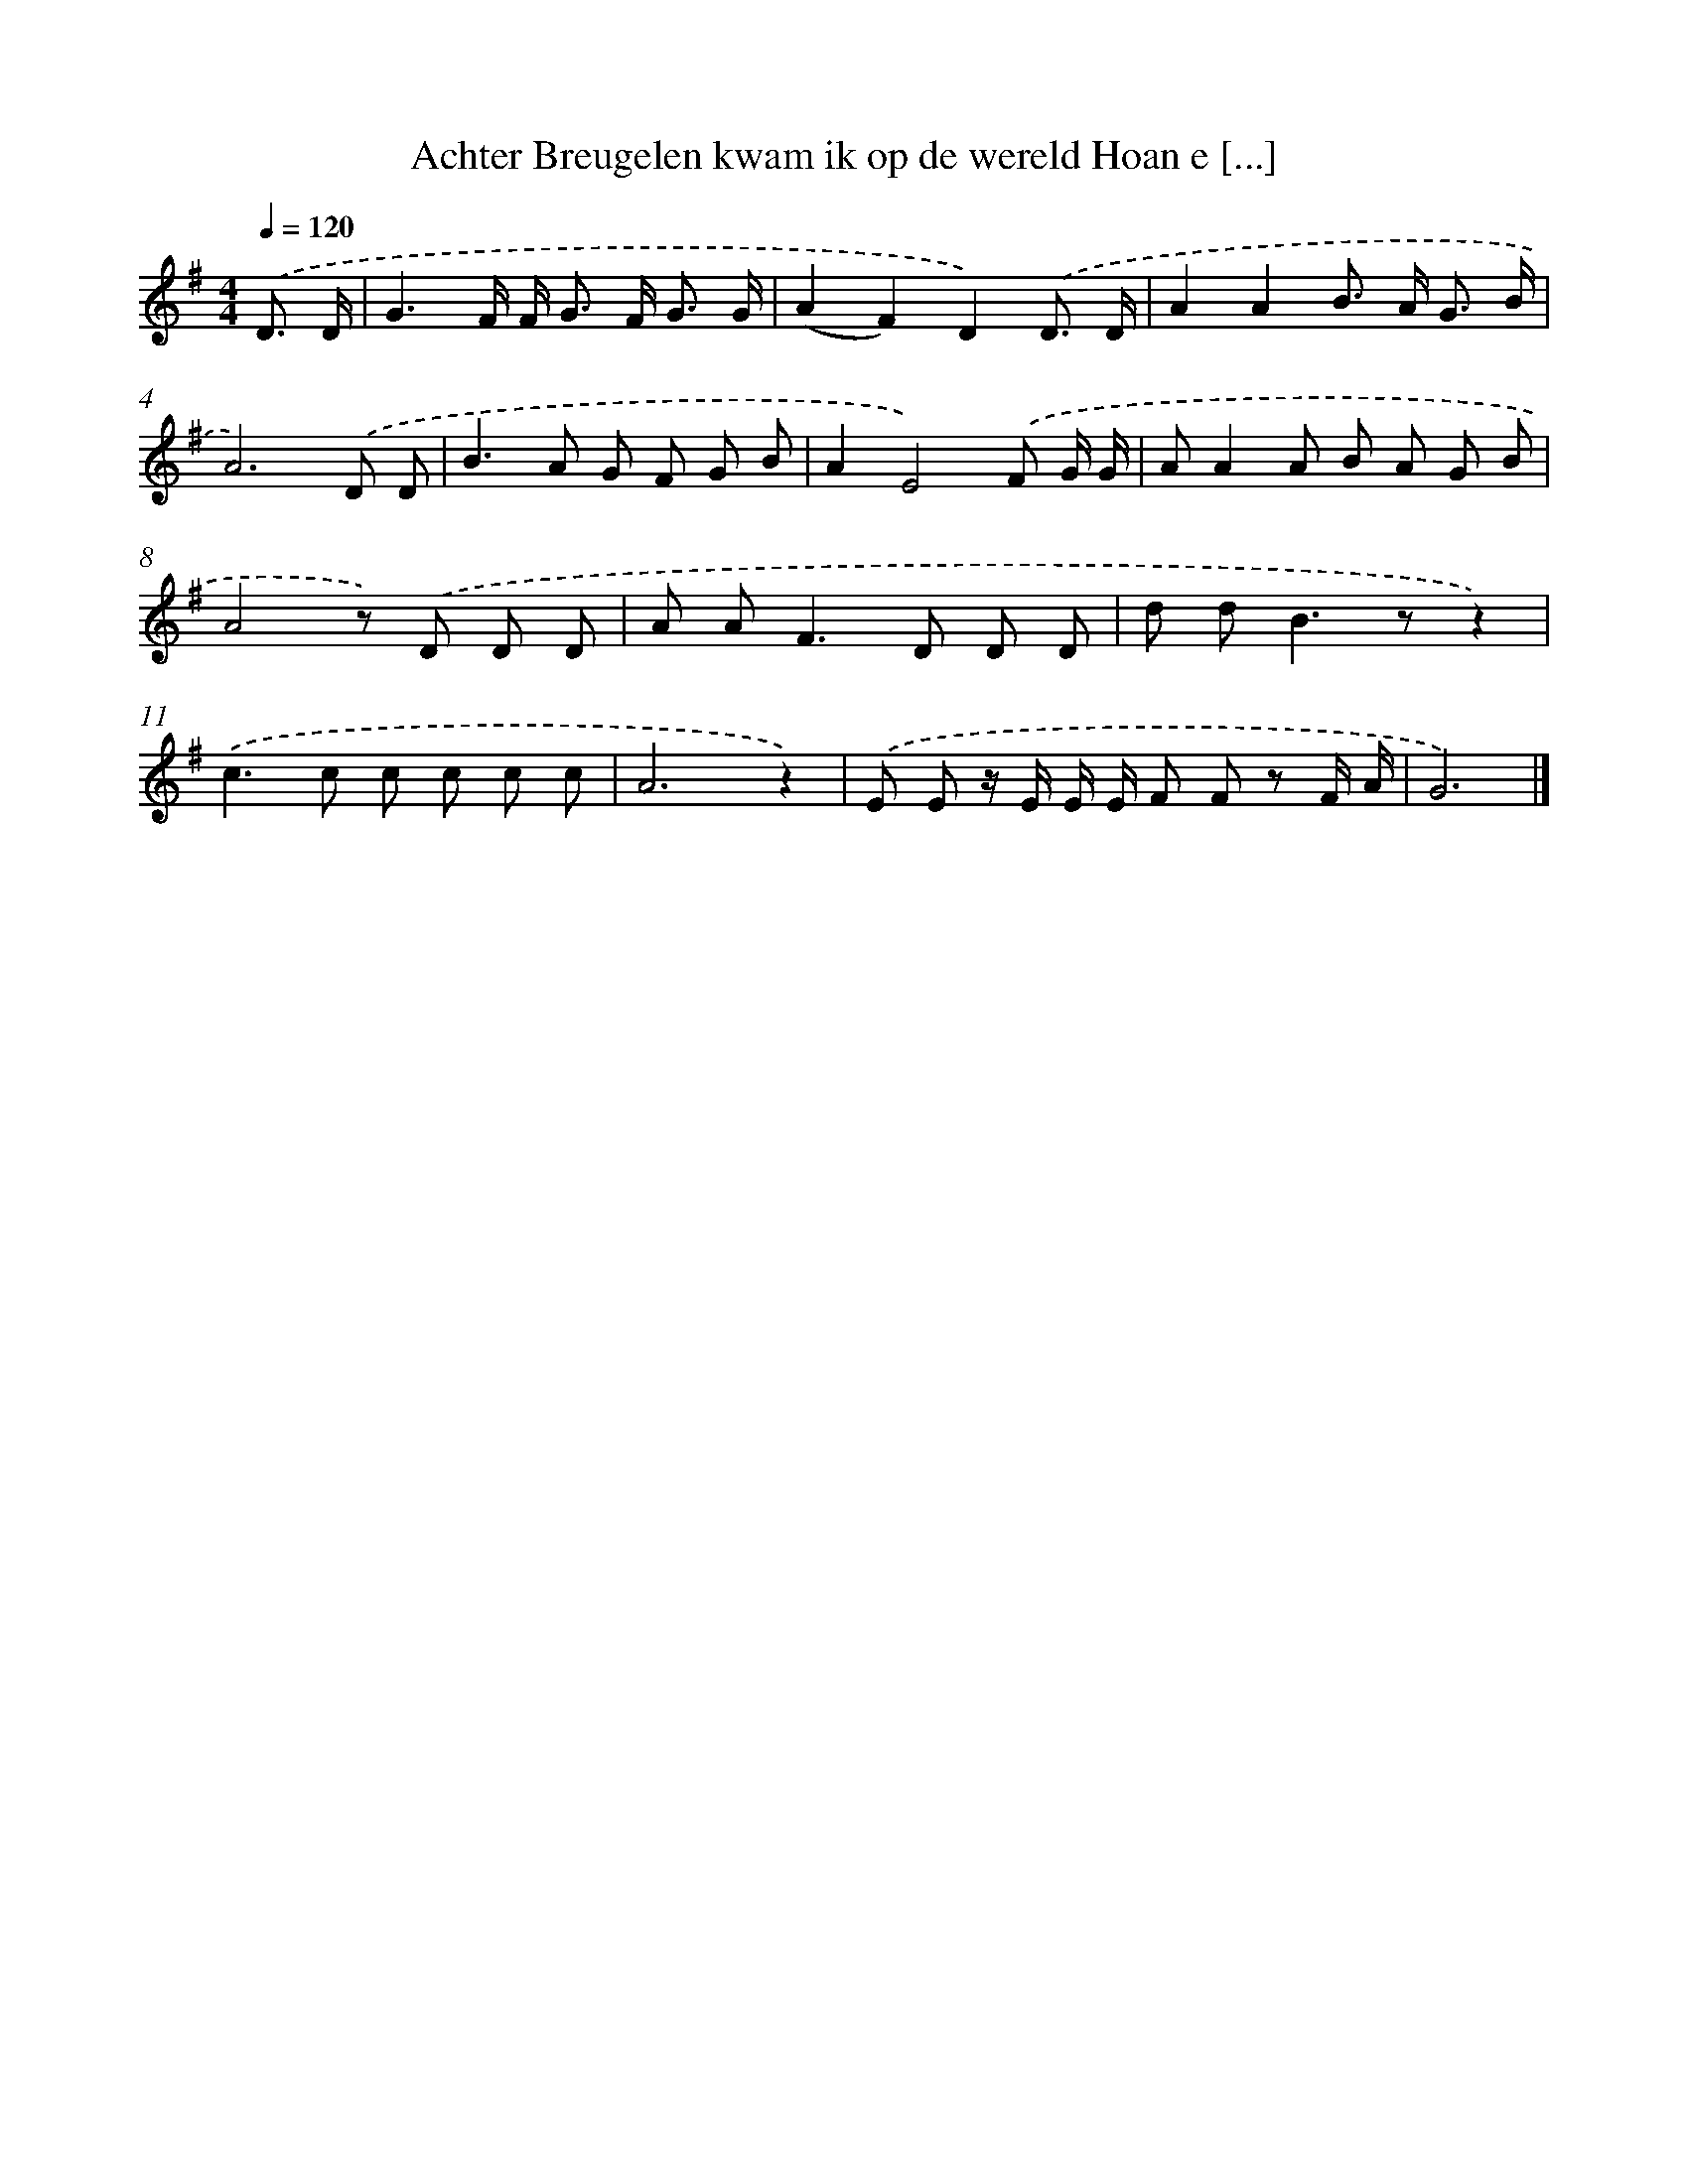 X: 2164
T: Achter Breugelen kwam ik op de wereld Hoan e [...]
%%abc-version 2.0
%%abcx-abcm2ps-target-version 5.9.1 (29 Sep 2008)
%%abc-creator hum2abc beta
%%abcx-conversion-date 2018/11/01 14:35:48
%%humdrum-veritas 2985146915
%%humdrum-veritas-data 1796627551
%%continueall 1
%%barnumbers 0
L: 1/8
M: 4/4
Q: 1/4=120
K: G clef=treble
.('D3/ D/ [I:setbarnb 1]|
G3F/ F< G F< G G/ |
(A2F2)D2).('D3/ D/ |
A2A2B> A G3/ B/ |
A6).('D D |
B2>A2 G F G B |
A2E4).('F G/ G/ |
AA2A B A G B |
A4z) .('D D D |
A A2<F2D D D |
d d2<B2zz2) |
.('c2>c2 c c c c |
A6z2) |
.('E E z/ E/ E/ E/ F F z F/ A/ |
G6) |]
